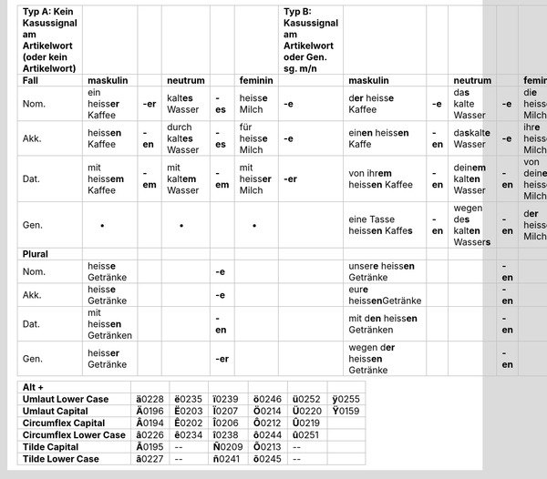 
+-------------+--------------------------------+-------------+------------------------------+-------------+----------------------------+-------------+------------------------------------------------+-------------+-----------------------------------------------------------+-------------+----------------------------------------------+-------------+
|\ |STYLE0|\  |                                |             |                              |             |                            |\ |STYLE1|\  |                                                |             |                                                           |             |                                              |             |
+-------------+--------------------------------+-------------+------------------------------+-------------+----------------------------+-------------+------------------------------------------------+-------------+-----------------------------------------------------------+-------------+----------------------------------------------+-------------+
|\ |STYLE2|\  |\ |STYLE3|\                     |             |\ |STYLE4|\                   |             |\ |STYLE5|\                 |             |\ |STYLE6|\                                     |             |\ |STYLE7|\                                                |             |\ |STYLE8|\                                   |             |
+-------------+--------------------------------+-------------+------------------------------+-------------+----------------------------+-------------+------------------------------------------------+-------------+-----------------------------------------------------------+-------------+----------------------------------------------+-------------+
|Nom.         |ein heiss\ |STYLE9|\  Kaffee    |\ |STYLE10|\ |kalt\ |STYLE11|\  Wasser      |\ |STYLE12|\ |heiss\ |STYLE13|\  Milch    |\ |STYLE14|\ |d\ |STYLE15|\  heiss\ |STYLE16|\  Kaffee        |\ |STYLE17|\ |da\ |STYLE18|\  kalte Wasser                               |\ |STYLE19|\ |di\ |STYLE20|\  heiss\ |STYLE21|\  Milch      |\ |STYLE22|\ |
+-------------+--------------------------------+-------------+------------------------------+-------------+----------------------------+-------------+------------------------------------------------+-------------+-----------------------------------------------------------+-------------+----------------------------------------------+-------------+
|Akk.         |heiss\ |STYLE23|\  Kaffee       |\ |STYLE24|\ |durch kalt\ |STYLE25|\  Wasser|\ |STYLE26|\ |für heiss\ |STYLE27|\  Milch|\ |STYLE28|\ |ein\ |STYLE29|\  heiss\ |STYLE30|\  Kaffe       |\ |STYLE31|\ |da\ |STYLE32|\ kalt\ |STYLE33|\  Wasser                    |\ |STYLE34|\ |ihr\ |STYLE35|\  heiss\ |STYLE36|\  Milch     |\ |STYLE37|\ |
+-------------+--------------------------------+-------------+------------------------------+-------------+----------------------------+-------------+------------------------------------------------+-------------+-----------------------------------------------------------+-------------+----------------------------------------------+-------------+
|Dat.         |mit heiss\ |STYLE38|\  Kaffee   |\ |STYLE39|\ |mit kalt\ |STYLE40|\  Wasser  |\ |STYLE41|\ |mit heiss\ |STYLE42|\  Milch|\ |STYLE43|\ |von ihr\ |STYLE44|\  heiss\ |STYLE45|\  Kaffee  |\ |STYLE46|\ |dein\ |STYLE47|\  kalt\ |STYLE48|\  Wasser                 |\ |STYLE49|\ |von dein\ |STYLE50|\  heiss\ |STYLE51|\  Milch|\ |STYLE52|\ |
+-------------+--------------------------------+-------------+------------------------------+-------------+----------------------------+-------------+------------------------------------------------+-------------+-----------------------------------------------------------+-------------+----------------------------------------------+-------------+
|Gen.         |-                               |             |-                             |             |-                           |             |eine Tasse heiss\ |STYLE53|\  Kaffe\ |STYLE54|\ |\ |STYLE55|\ |wegen de\ |STYLE56|\  kalt\ |STYLE57|\  Wasser\ |STYLE58|\ |\ |STYLE59|\ |d\ |STYLE60|\  heiss\ |STYLE61|\  Milch       |\ |STYLE62|\ |
+-------------+--------------------------------+-------------+------------------------------+-------------+----------------------------+-------------+------------------------------------------------+-------------+-----------------------------------------------------------+-------------+----------------------------------------------+-------------+
|\ |STYLE63|\ |                                |             |                              |             |                            |             |                                                |             |                                                           |             |                                              |             |
+-------------+--------------------------------+-------------+------------------------------+-------------+----------------------------+-------------+------------------------------------------------+-------------+-----------------------------------------------------------+-------------+----------------------------------------------+-------------+
|Nom.         |heiss\ |STYLE64|\  Getränke     |             |                              |\ |STYLE65|\ |                            |             |unser\ |STYLE66|\  heiss\ |STYLE67|\  Getränke  |             |                                                           |\ |STYLE68|\ |                                              |             |
+-------------+--------------------------------+-------------+------------------------------+-------------+----------------------------+-------------+------------------------------------------------+-------------+-----------------------------------------------------------+-------------+----------------------------------------------+-------------+
|Akk.         |heiss\ |STYLE69|\  Getränke     |             |                              |\ |STYLE70|\ |                            |             |eur\ |STYLE71|\  heiss\ |STYLE72|\ Getränke     |             |                                                           |\ |STYLE73|\ |                                              |             |
+-------------+--------------------------------+-------------+------------------------------+-------------+----------------------------+-------------+------------------------------------------------+-------------+-----------------------------------------------------------+-------------+----------------------------------------------+-------------+
|Dat.         |mit heiss\ |STYLE74|\  Getränken|             |                              |\ |STYLE75|\ |                            |             |mit d\ |STYLE76|\  heiss\ |STYLE77|\  Getränken |             |                                                           |\ |STYLE78|\ |                                              |             |
+-------------+--------------------------------+-------------+------------------------------+-------------+----------------------------+-------------+------------------------------------------------+-------------+-----------------------------------------------------------+-------------+----------------------------------------------+-------------+
|Gen.         |heiss\ |STYLE79|\  Getränke     |             |                              |\ |STYLE80|\ |                            |             |wegen d\ |STYLE81|\  heiss\ |STYLE82|\  Getränke|             |                                                           |\ |STYLE83|\ |                                              |             |
+-------------+--------------------------------+-------------+------------------------------+-------------+----------------------------+-------------+------------------------------------------------+-------------+-----------------------------------------------------------+-------------+----------------------------------------------+-------------+


+--------------+--------------+--------------+--------------+--------------+--------------+-------------+
|\ |STYLE84|\  |              |              |              |              |              |             |
+--------------+--------------+--------------+--------------+--------------+--------------+-------------+
|\ |STYLE85|\  |\ |STYLE86|\  |\ |STYLE87|\  |\ |STYLE88|\  |\ |STYLE89|\  |\ |STYLE90|\  |\ |STYLE91|\ |
|              |0228          |0235          |0239          |0246          |0252          |0255         |
+--------------+--------------+--------------+--------------+--------------+--------------+-------------+
|\ |STYLE92|\  |\ |STYLE93|\  |\ |STYLE94|\  |\ |STYLE95|\  |\ |STYLE96|\  |\ |STYLE97|\  |\ |STYLE98|\ |
|              |0196          |0203          |0207          |0214          |0220          |0159         |
+--------------+--------------+--------------+--------------+--------------+--------------+-------------+
|\ |STYLE99|\  |\ |STYLE100|\ |\ |STYLE101|\ |\ |STYLE102|\ |\ |STYLE103|\ |\ |STYLE104|\ |             |
|              |0194          |0202          |0206          |0212          |0219          |             |
+--------------+--------------+--------------+--------------+--------------+--------------+-------------+
|\ |STYLE105|\ |\ |STYLE106|\ |\ |STYLE107|\ |\ |STYLE108|\ |\ |STYLE109|\ |\ |STYLE110|\ |             |
|              |0226          |0234          |0238          |0244          |0251          |             |
+--------------+--------------+--------------+--------------+--------------+--------------+-------------+
|\ |STYLE111|\ |\ |STYLE112|\ |--            |\ |STYLE113|\ |\ |STYLE114|\ |--            |             |
|              |0195          |              |0209          |0213          |              |             |
+--------------+--------------+--------------+--------------+--------------+--------------+-------------+
|\ |STYLE115|\ |\ |STYLE116|\ |--            |\ |STYLE117|\ |\ |STYLE118|\ |--            |             |
|              |0227          |              |0241          |0245          |              |             |
+--------------+--------------+--------------+--------------+--------------+--------------+-------------+


.. bottom of content


.. |STYLE0| replace:: **Typ A: Kein Kasussignal am Artikelwort (oder kein Artikelwort)**

.. |STYLE1| replace:: **Typ B: Kasussignal am Artikelwort oder Gen. sg. m/n**

.. |STYLE2| replace:: **Fall**

.. |STYLE3| replace:: **maskulin**

.. |STYLE4| replace:: **neutrum**

.. |STYLE5| replace:: **feminin**

.. |STYLE6| replace:: **maskulin**

.. |STYLE7| replace:: **neutrum**

.. |STYLE8| replace:: **feminin**

.. |STYLE9| replace:: **er**

.. |STYLE10| replace:: **-er**

.. |STYLE11| replace:: **es**

.. |STYLE12| replace:: **-es**

.. |STYLE13| replace:: **e**

.. |STYLE14| replace:: **-e**

.. |STYLE15| replace:: **er**

.. |STYLE16| replace:: **e**

.. |STYLE17| replace:: **-e**

.. |STYLE18| replace:: **s**

.. |STYLE19| replace:: **-e**

.. |STYLE20| replace:: **e**

.. |STYLE21| replace:: **e**

.. |STYLE22| replace:: **-e**

.. |STYLE23| replace:: **en**

.. |STYLE24| replace:: **-en**

.. |STYLE25| replace:: **es**

.. |STYLE26| replace:: **-es**

.. |STYLE27| replace:: **e**

.. |STYLE28| replace:: **-e**

.. |STYLE29| replace:: **en**

.. |STYLE30| replace:: **en**

.. |STYLE31| replace:: **-en**

.. |STYLE32| replace:: **s**

.. |STYLE33| replace:: **e**

.. |STYLE34| replace:: **-e**

.. |STYLE35| replace:: **e**

.. |STYLE36| replace:: **e**

.. |STYLE37| replace:: **-e**

.. |STYLE38| replace:: **em**

.. |STYLE39| replace:: **-em**

.. |STYLE40| replace:: **em**

.. |STYLE41| replace:: **-em**

.. |STYLE42| replace:: **er**

.. |STYLE43| replace:: **-er**

.. |STYLE44| replace:: **em**

.. |STYLE45| replace:: **en**

.. |STYLE46| replace:: **-en**

.. |STYLE47| replace:: **em**

.. |STYLE48| replace:: **en**

.. |STYLE49| replace:: **-en**

.. |STYLE50| replace:: **er**

.. |STYLE51| replace:: **en**

.. |STYLE52| replace:: **-er**

.. |STYLE53| replace:: **en**

.. |STYLE54| replace:: **s**

.. |STYLE55| replace:: **-en**

.. |STYLE56| replace:: **s**

.. |STYLE57| replace:: **en**

.. |STYLE58| replace:: **s**

.. |STYLE59| replace:: **-en**

.. |STYLE60| replace:: **er**

.. |STYLE61| replace:: **en**

.. |STYLE62| replace:: **-en**

.. |STYLE63| replace:: **Plural**

.. |STYLE64| replace:: **e**

.. |STYLE65| replace:: **-e**

.. |STYLE66| replace:: **e**

.. |STYLE67| replace:: **en**

.. |STYLE68| replace:: **-en**

.. |STYLE69| replace:: **e**

.. |STYLE70| replace:: **-e**

.. |STYLE71| replace:: **e**

.. |STYLE72| replace:: **en**

.. |STYLE73| replace:: **-en**

.. |STYLE74| replace:: **en**

.. |STYLE75| replace:: **-en**

.. |STYLE76| replace:: **en**

.. |STYLE77| replace:: **en**

.. |STYLE78| replace:: **-en**

.. |STYLE79| replace:: **er**

.. |STYLE80| replace:: **-er**

.. |STYLE81| replace:: **er**

.. |STYLE82| replace:: **en**

.. |STYLE83| replace:: **-en**

.. |STYLE84| replace:: **Alt  +**

.. |STYLE85| replace:: **Umlaut Lower Case**

.. |STYLE86| replace:: **ä**

.. |STYLE87| replace:: **ë**

.. |STYLE88| replace:: **ï**

.. |STYLE89| replace:: **ö**

.. |STYLE90| replace:: **ü**

.. |STYLE91| replace:: **ÿ**

.. |STYLE92| replace:: **Umlaut  Capital**

.. |STYLE93| replace:: **Ä**

.. |STYLE94| replace:: **Ë**

.. |STYLE95| replace:: **Ï**

.. |STYLE96| replace:: **Ö**

.. |STYLE97| replace:: **Ü**

.. |STYLE98| replace:: **Ÿ**

.. |STYLE99| replace:: **Circumflex Capital**

.. |STYLE100| replace:: **Â**

.. |STYLE101| replace:: **Ê**

.. |STYLE102| replace:: **Î**

.. |STYLE103| replace:: **Ô**

.. |STYLE104| replace:: **Û**

.. |STYLE105| replace:: **Circumflex Lower Case**

.. |STYLE106| replace:: **â**

.. |STYLE107| replace:: **ê**

.. |STYLE108| replace:: **î**

.. |STYLE109| replace:: **ô**

.. |STYLE110| replace:: **û**

.. |STYLE111| replace:: **Tilde  Capital**

.. |STYLE112| replace:: **Ã**

.. |STYLE113| replace:: **Ñ**

.. |STYLE114| replace:: **Õ**

.. |STYLE115| replace:: **Tilde Lower Case**

.. |STYLE116| replace:: **ã**

.. |STYLE117| replace:: **ñ**

.. |STYLE118| replace:: **õ**
